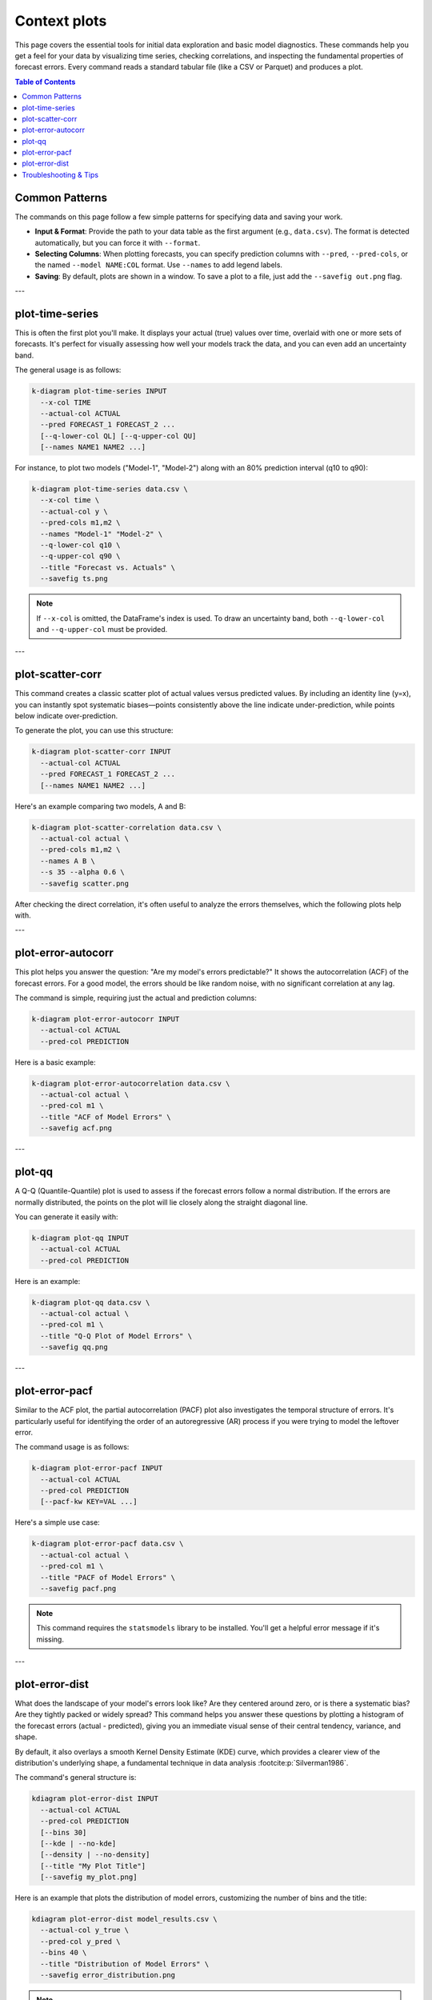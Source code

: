 .. _cli_context:

===============
Context plots
===============

This page covers the essential tools for initial data exploration and
basic model diagnostics. These commands help you get a feel for your
data by visualizing time series, checking correlations, and inspecting
the fundamental properties of forecast errors. Every command reads a
standard tabular file (like a CSV or Parquet) and produces a plot.

.. contents:: Table of Contents
   :local:
   :depth: 1

---------------
Common Patterns
---------------

The commands on this page follow a few simple patterns for specifying
data and saving your work.

- **Input & Format**: Provide the path to your data table as the first
  argument (e.g., ``data.csv``). The format is detected automatically,
  but you can force it with ``--format``.
- **Selecting Columns**: When plotting forecasts, you can specify
  prediction columns with ``--pred``, ``--pred-cols``, or the named
  ``--model NAME:COL`` format. Use ``--names`` to add legend labels.
- **Saving**: By default, plots are shown in a window. To save a plot
  to a file, just add the ``--savefig out.png`` flag.

---

------------------
plot-time-series
------------------

This is often the first plot you'll make. It displays your actual
(true) values over time, overlaid with one or more sets of forecasts.
It's perfect for visually assessing how well your models track the
data, and you can even add an uncertainty band.

The general usage is as follows:

.. code-block:: bash

   k-diagram plot-time-series INPUT
     --x-col TIME
     --actual-col ACTUAL
     --pred FORECAST_1 FORECAST_2 ...
     [--q-lower-col QL] [--q-upper-col QU]
     [--names NAME1 NAME2 ...]

For instance, to plot two models ("Model-1", "Model-2") along with an
80% prediction interval (q10 to q90):

.. code-block:: bash

   k-diagram plot-time-series data.csv \
     --x-col time \
     --actual-col y \
     --pred-cols m1,m2 \
     --names "Model-1" "Model-2" \
     --q-lower-col q10 \
     --q-upper-col q90 \
     --title "Forecast vs. Actuals" \
     --savefig ts.png

.. note::
   If ``--x-col`` is omitted, the DataFrame's index is used. To draw
   an uncertainty band, both ``--q-lower-col`` and ``--q-upper-col``
   must be provided.

---

--------------------------
plot-scatter-corr
--------------------------

This command creates a classic scatter plot of actual values versus
predicted values. By including an identity line (y=x), you can
instantly spot systematic biases—points consistently above the line
indicate under-prediction, while points below indicate
over-prediction.

To generate the plot, you can use this structure:

.. code-block:: bash

   k-diagram plot-scatter-corr INPUT
     --actual-col ACTUAL
     --pred FORECAST_1 FORECAST_2 ...
     [--names NAME1 NAME2 ...]

Here's an example comparing two models, A and B:

.. code-block:: bash

   k-diagram plot-scatter-correlation data.csv \
     --actual-col actual \
     --pred-cols m1,m2 \
     --names A B \
     --s 35 --alpha 0.6 \
     --savefig scatter.png

After checking the direct correlation, it's often useful to analyze
the errors themselves, which the following plots help with.

---

----------------------------
plot-error-autocorr
----------------------------

This plot helps you answer the question: "Are my model's errors
predictable?" It shows the autocorrelation (ACF) of the forecast
errors. For a good model, the errors should be like random noise, with
no significant correlation at any lag.

The command is simple, requiring just the actual and prediction
columns:

.. code-block:: bash

   k-diagram plot-error-autocorr INPUT
     --actual-col ACTUAL
     --pred-col PREDICTION

Here is a basic example:

.. code-block:: bash

   k-diagram plot-error-autocorrelation data.csv \
     --actual-col actual \
     --pred-col m1 \
     --title "ACF of Model Errors" \
     --savefig acf.png

---

---------
plot-qq
---------

A Q-Q (Quantile-Quantile) plot is used to assess if the forecast
errors follow a normal distribution. If the errors are normally
distributed, the points on the plot will lie closely along the
straight diagonal line.

You can generate it easily with:

.. code-block:: bash

   k-diagram plot-qq INPUT
     --actual-col ACTUAL
     --pred-col PREDICTION

Here is an example:

.. code-block:: bash

   k-diagram plot-qq data.csv \
     --actual-col actual \
     --pred-col m1 \
     --title "Q-Q Plot of Model Errors" \
     --savefig qq.png

---

-----------------
plot-error-pacf
-----------------

Similar to the ACF plot, the partial autocorrelation (PACF) plot also
investigates the temporal structure of errors. It's particularly
useful for identifying the order of an autoregressive (AR) process if
you were trying to model the leftover error.

The command usage is as follows:

.. code-block:: bash

   k-diagram plot-error-pacf INPUT
     --actual-col ACTUAL
     --pred-col PREDICTION
     [--pacf-kw KEY=VAL ...]

Here's a simple use case:

.. code-block:: bash

   k-diagram plot-error-pacf data.csv \
     --actual-col actual \
     --pred-col m1 \
     --title "PACF of Model Errors" \
     --savefig pacf.png

.. note::
   This command requires the ``statsmodels`` library to be installed.
   You'll get a helpful error message if it's missing.

---

-------------------
plot-error-dist
-------------------

What does the landscape of your model's errors look like? Are they
centered around zero, or is there a systematic bias? Are they tightly
packed or widely spread? This command helps you answer these questions
by plotting a histogram of the forecast errors (actual - predicted),
giving you an immediate visual sense of their central tendency,
variance, and shape.

By default, it also overlays a smooth Kernel Density Estimate (KDE)
curve, which provides a clearer view of the distribution's underlying
shape, a fundamental technique in data analysis :footcite:p:`Silverman1986`.

The command's general structure is:

.. code-block:: bash

   kdiagram plot-error-dist INPUT
     --actual-col ACTUAL
     --pred-col PREDICTION
     [--bins 30]
     [--kde | --no-kde]
     [--density | --no-density]
     [--title "My Plot Title"]
     [--savefig my_plot.png]

Here is an example that plots the distribution of model errors,
customizing the number of bins and the title:

.. code-block:: bash

   kdiagram plot-error-dist model_results.csv \
     --actual-col y_true \
     --pred-col y_pred \
     --bins 40 \
     --title "Distribution of Model Errors" \
     --savefig error_distribution.png

.. note::
   By default, the histogram's y-axis is normalized to show density,
   making it comparable to the KDE curve. If you'd rather see the raw
   counts in each bin, use the ``--no-density`` flag.
   
---

-------------------------
Troubleshooting & Tips
-------------------------

- **"Missing columns" error?** Double-check that the column names in
  your command exactly match the headers in your data file.
- **Datetime issues?** For ``plot-time-series``, ensure your time
  column is in a standard, parsable format like ISO 8601.
- **Need more help?** Run any command with the ``-h`` or ``--help``
  flag to see its full list of options.
- **See Also**: The error diagnostic plots on this page
  (``plot-error-autocorrelation``, ``plot-qq``, etc.) are excellent
  next steps after you've looked at the main ``plot-time-series``
  and decided which model's errors you want to investigate.
  
.. raw:: html

   <hr>

.. rubric:: References

.. footbibliography::
